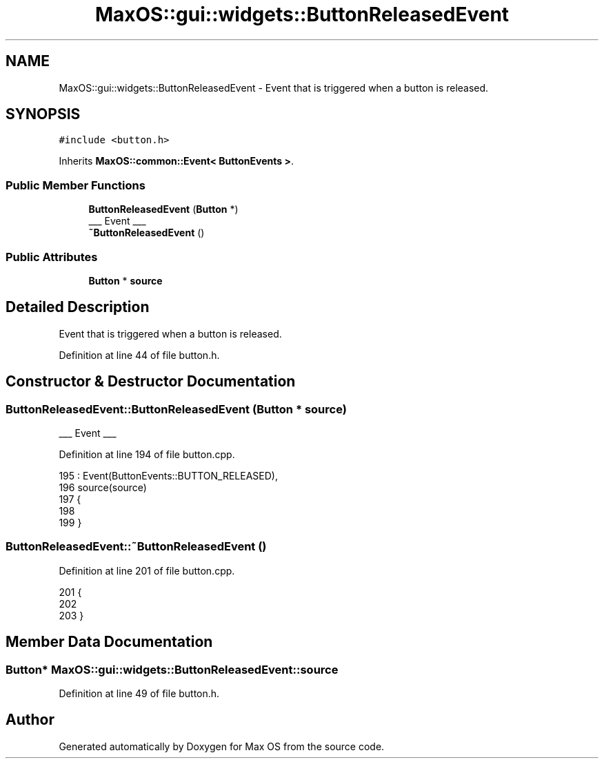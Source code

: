 .TH "MaxOS::gui::widgets::ButtonReleasedEvent" 3 "Mon Jan 15 2024" "Version 0.1" "Max OS" \" -*- nroff -*-
.ad l
.nh
.SH NAME
MaxOS::gui::widgets::ButtonReleasedEvent \- Event that is triggered when a button is released\&.  

.SH SYNOPSIS
.br
.PP
.PP
\fC#include <button\&.h>\fP
.PP
Inherits \fBMaxOS::common::Event< ButtonEvents >\fP\&.
.SS "Public Member Functions"

.in +1c
.ti -1c
.RI "\fBButtonReleasedEvent\fP (\fBButton\fP *)"
.br
.RI "___ Event ___ "
.ti -1c
.RI "\fB~ButtonReleasedEvent\fP ()"
.br
.in -1c
.SS "Public Attributes"

.in +1c
.ti -1c
.RI "\fBButton\fP * \fBsource\fP"
.br
.in -1c
.SH "Detailed Description"
.PP 
Event that is triggered when a button is released\&. 
.PP
Definition at line 44 of file button\&.h\&.
.SH "Constructor & Destructor Documentation"
.PP 
.SS "ButtonReleasedEvent::ButtonReleasedEvent (\fBButton\fP * source)"

.PP
___ Event ___ 
.PP
Definition at line 194 of file button\&.cpp\&.
.PP
.nf
195 : Event(ButtonEvents::BUTTON_RELEASED),
196   source(source)
197 {
198 
199 }
.fi
.SS "ButtonReleasedEvent::~ButtonReleasedEvent ()"

.PP
Definition at line 201 of file button\&.cpp\&.
.PP
.nf
201                                           {
202 
203 }
.fi
.SH "Member Data Documentation"
.PP 
.SS "\fBButton\fP* MaxOS::gui::widgets::ButtonReleasedEvent::source"

.PP
Definition at line 49 of file button\&.h\&.

.SH "Author"
.PP 
Generated automatically by Doxygen for Max OS from the source code\&.
